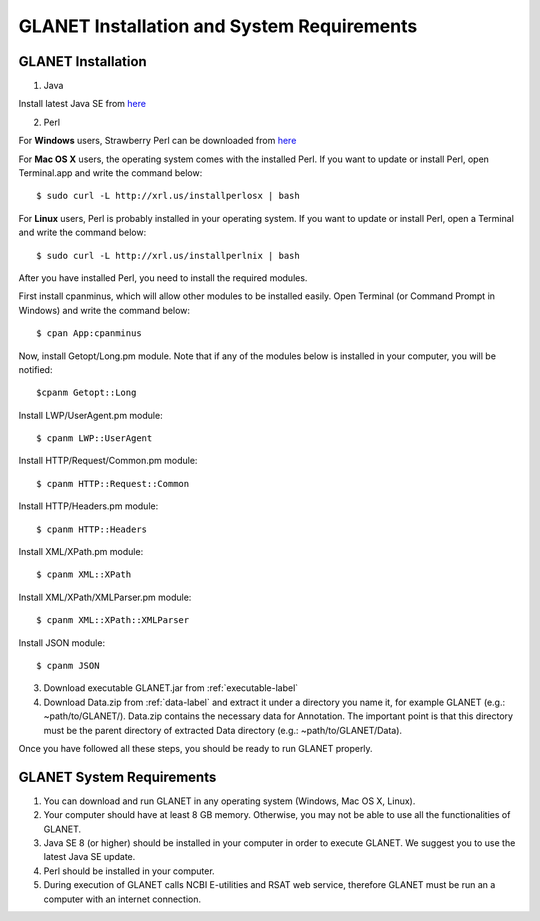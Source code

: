===========================================
GLANET Installation and System Requirements
===========================================

-------------------
GLANET Installation
-------------------

1. Java

Install latest Java SE from `here <http://www.oracle.com/technetwork/articles/javase/index-jsp-138363.html>`_

2. Perl

For **Windows** users, Strawberry Perl can be downloaded from `here <http://www.strawberryperl.com>`_

For **Mac OS X** users, the operating system comes with the installed Perl. If you want to update or install Perl, open Terminal.app and write the command below::

	$ sudo curl -L http://xrl.us/installperlosx | bash

For **Linux** users, Perl is probably installed in your operating system. If you want to update or install Perl, open a Terminal and write the command below::

	$ sudo curl -L http://xrl.us/installperlnix | bash

After you have installed Perl, you need to install the required modules.

First install cpanminus, which will allow other modules to be installed easily. Open Terminal (or Command Prompt in Windows) and write the command below::

	$ cpan App:cpanminus

Now, install Getopt/Long.pm module. Note that if any of the modules below is installed in your computer, you will be notified::

	$cpanm Getopt::Long

Install LWP/UserAgent.pm module::

	$ cpanm LWP::UserAgent

Install HTTP/Request/Common.pm module::

	$ cpanm HTTP::Request::Common

Install HTTP/Headers.pm module::

	$ cpanm HTTP::Headers

Install XML/XPath.pm module::

	$ cpanm XML::XPath

Install XML/XPath/XMLParser.pm module::

	$ cpanm XML::XPath::XMLParser
	
Install JSON module::

	$ cpanm JSON
	
3. Download executable GLANET.jar from :ref:`executable-label`
	
4. Download Data.zip from :ref:`data-label` and extract it under a directory you name it, for example GLANET (e.g.: ~path/to/GLANET/). 
   Data.zip contains the necessary data for Annotation.	
   The important point is that this directory must be the parent directory of extracted Data directory (e.g.: ~path/to/GLANET/Data).
   

Once you have followed all these steps, you should be ready to run GLANET properly.

--------------------------
GLANET System Requirements
--------------------------

1. You can download and run GLANET in any operating system (Windows, Mac OS X, Linux).

2. Your computer should have at least 8 GB memory. Otherwise, you may not be able to use all the functionalities of GLANET.

3. Java SE 8 (or higher) should be installed in your computer in order to execute GLANET. We suggest you to use the latest Java SE update.

4. Perl should be installed in your computer.

5. During execution of GLANET calls NCBI E-utilities and RSAT web service, therefore GLANET must be run an a computer with an internet connection.